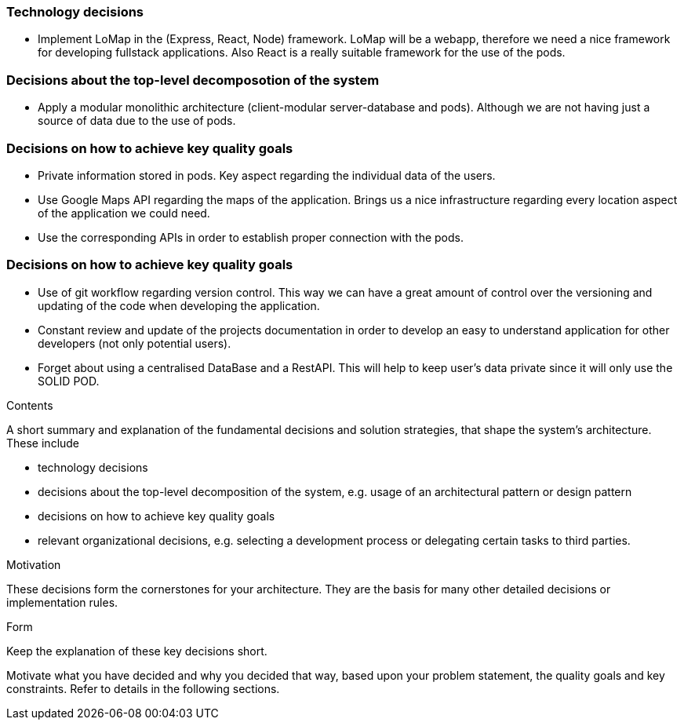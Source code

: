 [[section-solution-strategy]]

=== Technology decisions
* Implement LoMap in the (Express, React, Node) framework. LoMap will be a webapp, therefore we need a nice framework for developing fullstack applications. Also React is a really suitable framework for the use of the pods.

=== Decisions about the top-level decomposotion of the system
* Apply a modular monolithic architecture (client-modular server-database and pods). Although we are not having just a source of data due to the use of pods.

=== Decisions on how to achieve key quality goals
* Private information stored in pods. Key aspect regarding the individual data of the users.
* Use Google Maps API regarding the maps of the application. Brings us a nice infrastructure regarding every location aspect of the application we could need.
* Use the corresponding APIs in order to establish proper connection with the pods. 

=== Decisions on how to achieve key quality goals
* Use of git workflow regarding version control. This way we can have a great amount of control over the versioning and updating of the code when developing the application.
* Constant review and update of the projects documentation in order to develop an easy to understand application for other developers (not only potential users).
* Forget about using a centralised DataBase and a RestAPI. This will help to keep user's data private since it will only use the SOLID POD.


[role="arc42help"]
****
.Contents
A short summary and explanation of the fundamental decisions and solution strategies, that shape the system's architecture. These include

* technology decisions
* decisions about the top-level decomposition of the system, e.g. usage of an architectural pattern or design pattern
* decisions on how to achieve key quality goals
* relevant organizational decisions, e.g. selecting a development process or delegating certain tasks to third parties.

.Motivation
These decisions form the cornerstones for your architecture. They are the basis for many other detailed decisions or implementation rules.

.Form
Keep the explanation of these key decisions short.

Motivate what you have decided and why you decided that way,
based upon your problem statement, the quality goals and key constraints.
Refer to details in the following sections.
****
